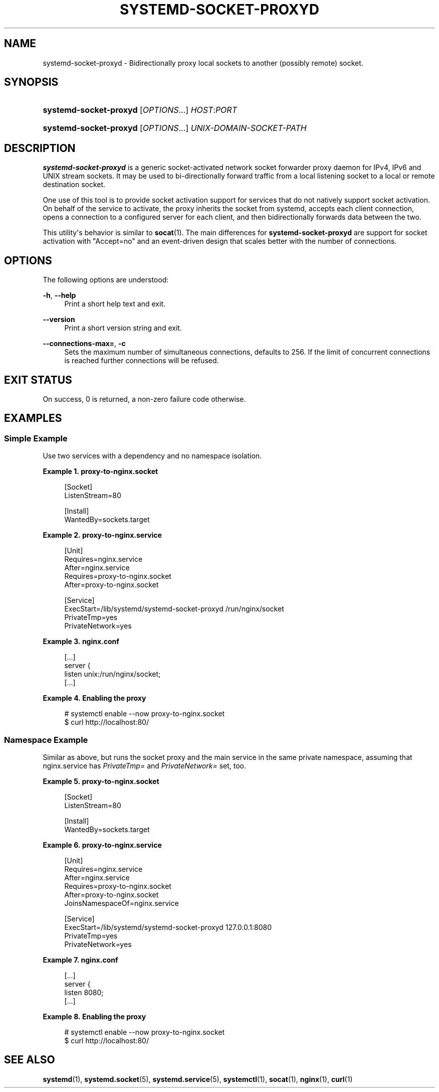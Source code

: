 '\" t
.TH "SYSTEMD\-SOCKET\-PROXYD" "8" "" "systemd 240" "systemd-socket-proxyd"
.\" -----------------------------------------------------------------
.\" * Define some portability stuff
.\" -----------------------------------------------------------------
.\" ~~~~~~~~~~~~~~~~~~~~~~~~~~~~~~~~~~~~~~~~~~~~~~~~~~~~~~~~~~~~~~~~~
.\" http://bugs.debian.org/507673
.\" http://lists.gnu.org/archive/html/groff/2009-02/msg00013.html
.\" ~~~~~~~~~~~~~~~~~~~~~~~~~~~~~~~~~~~~~~~~~~~~~~~~~~~~~~~~~~~~~~~~~
.ie \n(.g .ds Aq \(aq
.el       .ds Aq '
.\" -----------------------------------------------------------------
.\" * set default formatting
.\" -----------------------------------------------------------------
.\" disable hyphenation
.nh
.\" disable justification (adjust text to left margin only)
.ad l
.\" -----------------------------------------------------------------
.\" * MAIN CONTENT STARTS HERE *
.\" -----------------------------------------------------------------
.SH "NAME"
systemd-socket-proxyd \- Bidirectionally proxy local sockets to another (possibly remote) socket\&.
.SH "SYNOPSIS"
.HP \w'\fBsystemd\-socket\-proxyd\fR\ 'u
\fBsystemd\-socket\-proxyd\fR [\fIOPTIONS\fR...] \fIHOST\fR:\fIPORT\fR
.HP \w'\fBsystemd\-socket\-proxyd\fR\ 'u
\fBsystemd\-socket\-proxyd\fR [\fIOPTIONS\fR...] \fIUNIX\-DOMAIN\-SOCKET\-PATH\fR
.SH "DESCRIPTION"
.PP
\fBsystemd\-socket\-proxyd\fR
is a generic socket\-activated network socket forwarder proxy daemon for IPv4, IPv6 and UNIX stream sockets\&. It may be used to bi\-directionally forward traffic from a local listening socket to a local or remote destination socket\&.
.PP
One use of this tool is to provide socket activation support for services that do not natively support socket activation\&. On behalf of the service to activate, the proxy inherits the socket from systemd, accepts each client connection, opens a connection to a configured server for each client, and then bidirectionally forwards data between the two\&.
.PP
This utility\*(Aqs behavior is similar to
\fBsocat\fR(1)\&. The main differences for
\fBsystemd\-socket\-proxyd\fR
are support for socket activation with
"Accept=no"
and an event\-driven design that scales better with the number of connections\&.
.SH "OPTIONS"
.PP
The following options are understood:
.PP
\fB\-h\fR, \fB\-\-help\fR
.RS 4
Print a short help text and exit\&.
.RE
.PP
\fB\-\-version\fR
.RS 4
Print a short version string and exit\&.
.RE
.PP
\fB\-\-connections\-max=\fR, \fB\-c\fR
.RS 4
Sets the maximum number of simultaneous connections, defaults to 256\&. If the limit of concurrent connections is reached further connections will be refused\&.
.RE
.SH "EXIT STATUS"
.PP
On success, 0 is returned, a non\-zero failure code otherwise\&.
.SH "EXAMPLES"
.SS "Simple Example"
.PP
Use two services with a dependency and no namespace isolation\&.
.PP
\fBExample\ \&1.\ \&proxy\-to\-nginx\&.socket\fR
.sp
.if n \{\
.RS 4
.\}
.nf
[Socket]
ListenStream=80

[Install]
WantedBy=sockets\&.target
.fi
.if n \{\
.RE
.\}
.PP
\fBExample\ \&2.\ \&proxy\-to\-nginx\&.service\fR
.sp
.if n \{\
.RS 4
.\}
.nf
[Unit]
Requires=nginx\&.service
After=nginx\&.service
Requires=proxy\-to\-nginx\&.socket
After=proxy\-to\-nginx\&.socket

[Service]
ExecStart=/lib/systemd/systemd\-socket\-proxyd /run/nginx/socket
PrivateTmp=yes
PrivateNetwork=yes
.fi
.if n \{\
.RE
.\}
.PP
\fBExample\ \&3.\ \&nginx\&.conf\fR
.sp
.if n \{\
.RS 4
.\}
.nf
[\&...]
server {
    listen       unix:/run/nginx/socket;
    [\&...]
.fi
.if n \{\
.RE
.\}
.PP
\fBExample\ \&4.\ \&Enabling the proxy\fR
.sp
.if n \{\
.RS 4
.\}
.nf
# systemctl enable \-\-now proxy\-to\-nginx\&.socket
$ curl http://localhost:80/
.fi
.if n \{\
.RE
.\}
.SS "Namespace Example"
.PP
Similar as above, but runs the socket proxy and the main service in the same private namespace, assuming that
nginx\&.service
has
\fIPrivateTmp=\fR
and
\fIPrivateNetwork=\fR
set, too\&.
.PP
\fBExample\ \&5.\ \&proxy\-to\-nginx\&.socket\fR
.sp
.if n \{\
.RS 4
.\}
.nf
[Socket]
ListenStream=80

[Install]
WantedBy=sockets\&.target
.fi
.if n \{\
.RE
.\}
.PP
\fBExample\ \&6.\ \&proxy\-to\-nginx\&.service\fR
.sp
.if n \{\
.RS 4
.\}
.nf
[Unit]
Requires=nginx\&.service
After=nginx\&.service
Requires=proxy\-to\-nginx\&.socket
After=proxy\-to\-nginx\&.socket
JoinsNamespaceOf=nginx\&.service

[Service]
ExecStart=/lib/systemd/systemd\-socket\-proxyd 127\&.0\&.0\&.1:8080
PrivateTmp=yes
PrivateNetwork=yes
.fi
.if n \{\
.RE
.\}
.PP
\fBExample\ \&7.\ \&nginx\&.conf\fR
.sp
.if n \{\
.RS 4
.\}
.nf
[\&...]
server {
    listen       8080;
    [\&...]
.fi
.if n \{\
.RE
.\}
.PP
\fBExample\ \&8.\ \&Enabling the proxy\fR
.sp
.if n \{\
.RS 4
.\}
.nf
# systemctl enable \-\-now proxy\-to\-nginx\&.socket
$ curl http://localhost:80/
.fi
.if n \{\
.RE
.\}
.SH "SEE ALSO"
.PP
\fBsystemd\fR(1),
\fBsystemd.socket\fR(5),
\fBsystemd.service\fR(5),
\fBsystemctl\fR(1),
\fBsocat\fR(1),
\fBnginx\fR(1),
\fBcurl\fR(1)
